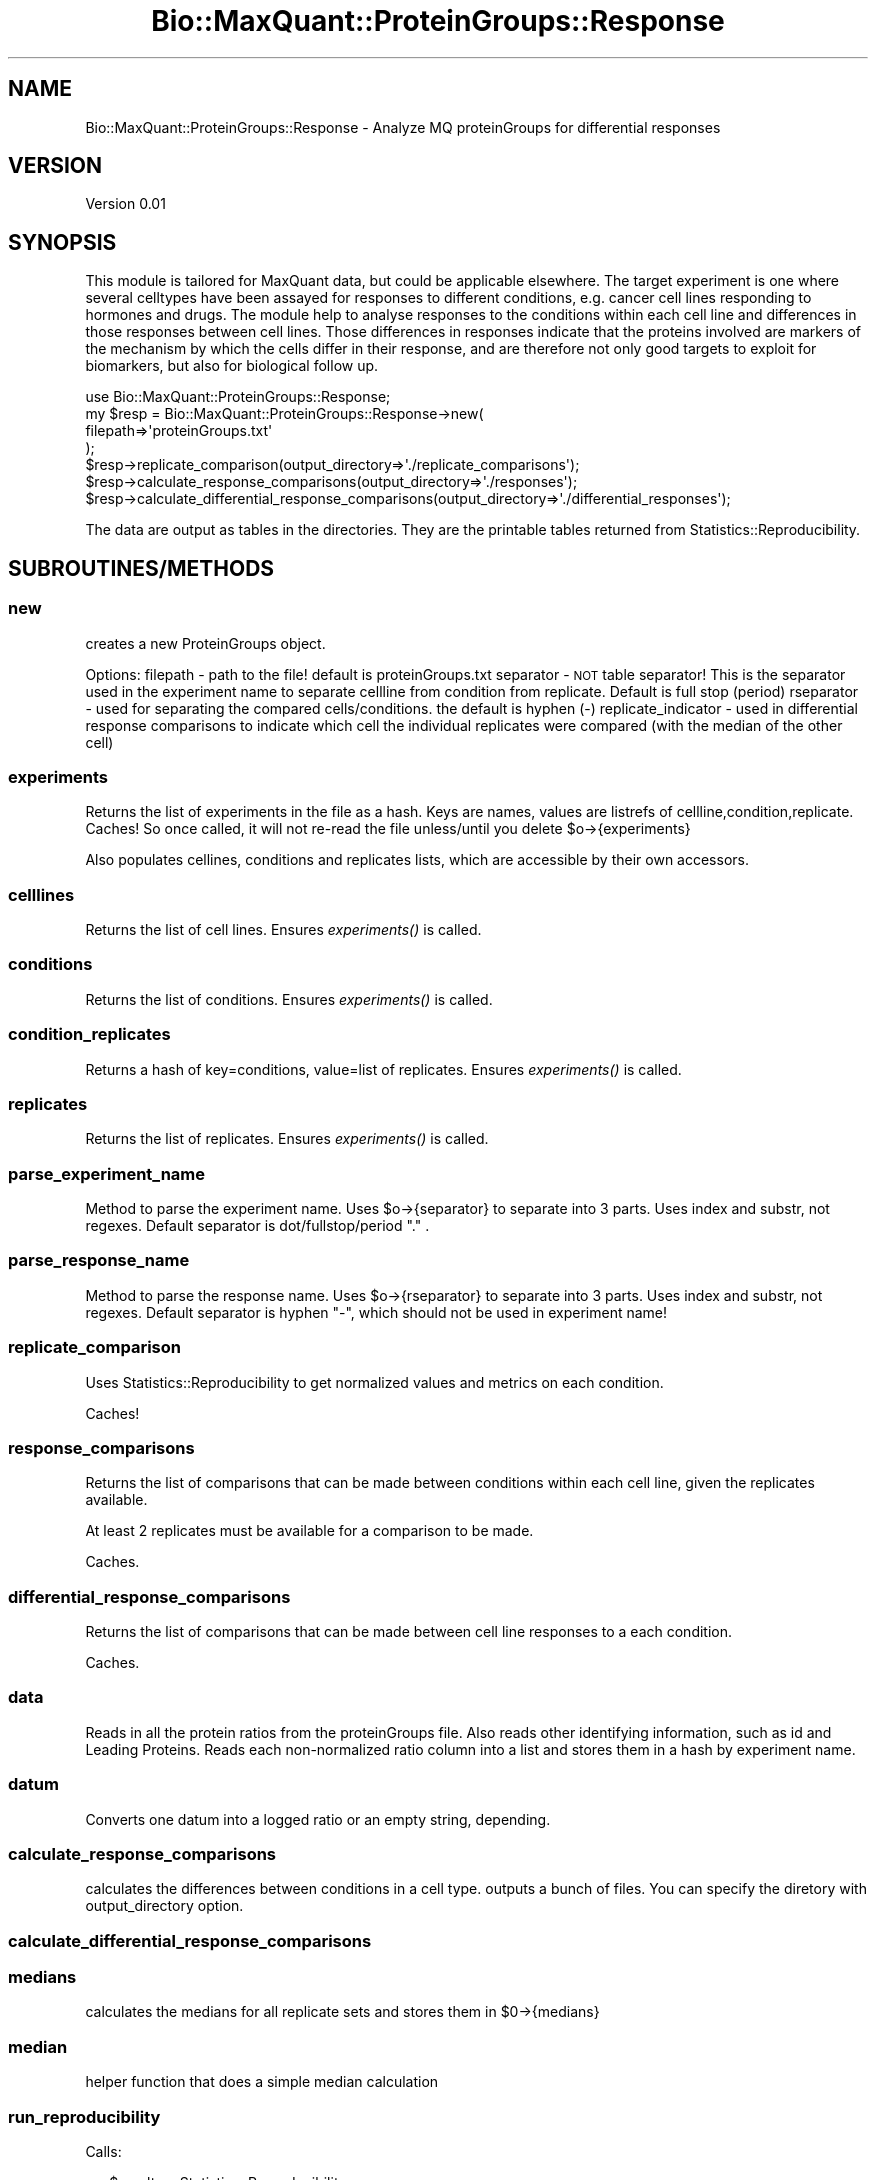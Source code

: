 .\" Automatically generated by Pod::Man 2.25 (Pod::Simple 3.20)
.\"
.\" Standard preamble:
.\" ========================================================================
.de Sp \" Vertical space (when we can't use .PP)
.if t .sp .5v
.if n .sp
..
.de Vb \" Begin verbatim text
.ft CW
.nf
.ne \\$1
..
.de Ve \" End verbatim text
.ft R
.fi
..
.\" Set up some character translations and predefined strings.  \*(-- will
.\" give an unbreakable dash, \*(PI will give pi, \*(L" will give a left
.\" double quote, and \*(R" will give a right double quote.  \*(C+ will
.\" give a nicer C++.  Capital omega is used to do unbreakable dashes and
.\" therefore won't be available.  \*(C` and \*(C' expand to `' in nroff,
.\" nothing in troff, for use with C<>.
.tr \(*W-
.ds C+ C\v'-.1v'\h'-1p'\s-2+\h'-1p'+\s0\v'.1v'\h'-1p'
.ie n \{\
.    ds -- \(*W-
.    ds PI pi
.    if (\n(.H=4u)&(1m=24u) .ds -- \(*W\h'-12u'\(*W\h'-12u'-\" diablo 10 pitch
.    if (\n(.H=4u)&(1m=20u) .ds -- \(*W\h'-12u'\(*W\h'-8u'-\"  diablo 12 pitch
.    ds L" ""
.    ds R" ""
.    ds C` ""
.    ds C' ""
'br\}
.el\{\
.    ds -- \|\(em\|
.    ds PI \(*p
.    ds L" ``
.    ds R" ''
'br\}
.\"
.\" Escape single quotes in literal strings from groff's Unicode transform.
.ie \n(.g .ds Aq \(aq
.el       .ds Aq '
.\"
.\" If the F register is turned on, we'll generate index entries on stderr for
.\" titles (.TH), headers (.SH), subsections (.SS), items (.Ip), and index
.\" entries marked with X<> in POD.  Of course, you'll have to process the
.\" output yourself in some meaningful fashion.
.ie \nF \{\
.    de IX
.    tm Index:\\$1\t\\n%\t"\\$2"
..
.    nr % 0
.    rr F
.\}
.el \{\
.    de IX
..
.\}
.\"
.\" Accent mark definitions (@(#)ms.acc 1.5 88/02/08 SMI; from UCB 4.2).
.\" Fear.  Run.  Save yourself.  No user-serviceable parts.
.    \" fudge factors for nroff and troff
.if n \{\
.    ds #H 0
.    ds #V .8m
.    ds #F .3m
.    ds #[ \f1
.    ds #] \fP
.\}
.if t \{\
.    ds #H ((1u-(\\\\n(.fu%2u))*.13m)
.    ds #V .6m
.    ds #F 0
.    ds #[ \&
.    ds #] \&
.\}
.    \" simple accents for nroff and troff
.if n \{\
.    ds ' \&
.    ds ` \&
.    ds ^ \&
.    ds , \&
.    ds ~ ~
.    ds /
.\}
.if t \{\
.    ds ' \\k:\h'-(\\n(.wu*8/10-\*(#H)'\'\h"|\\n:u"
.    ds ` \\k:\h'-(\\n(.wu*8/10-\*(#H)'\`\h'|\\n:u'
.    ds ^ \\k:\h'-(\\n(.wu*10/11-\*(#H)'^\h'|\\n:u'
.    ds , \\k:\h'-(\\n(.wu*8/10)',\h'|\\n:u'
.    ds ~ \\k:\h'-(\\n(.wu-\*(#H-.1m)'~\h'|\\n:u'
.    ds / \\k:\h'-(\\n(.wu*8/10-\*(#H)'\z\(sl\h'|\\n:u'
.\}
.    \" troff and (daisy-wheel) nroff accents
.ds : \\k:\h'-(\\n(.wu*8/10-\*(#H+.1m+\*(#F)'\v'-\*(#V'\z.\h'.2m+\*(#F'.\h'|\\n:u'\v'\*(#V'
.ds 8 \h'\*(#H'\(*b\h'-\*(#H'
.ds o \\k:\h'-(\\n(.wu+\w'\(de'u-\*(#H)/2u'\v'-.3n'\*(#[\z\(de\v'.3n'\h'|\\n:u'\*(#]
.ds d- \h'\*(#H'\(pd\h'-\w'~'u'\v'-.25m'\f2\(hy\fP\v'.25m'\h'-\*(#H'
.ds D- D\\k:\h'-\w'D'u'\v'-.11m'\z\(hy\v'.11m'\h'|\\n:u'
.ds th \*(#[\v'.3m'\s+1I\s-1\v'-.3m'\h'-(\w'I'u*2/3)'\s-1o\s+1\*(#]
.ds Th \*(#[\s+2I\s-2\h'-\w'I'u*3/5'\v'-.3m'o\v'.3m'\*(#]
.ds ae a\h'-(\w'a'u*4/10)'e
.ds Ae A\h'-(\w'A'u*4/10)'E
.    \" corrections for vroff
.if v .ds ~ \\k:\h'-(\\n(.wu*9/10-\*(#H)'\s-2\u~\d\s+2\h'|\\n:u'
.if v .ds ^ \\k:\h'-(\\n(.wu*10/11-\*(#H)'\v'-.4m'^\v'.4m'\h'|\\n:u'
.    \" for low resolution devices (crt and lpr)
.if \n(.H>23 .if \n(.V>19 \
\{\
.    ds : e
.    ds 8 ss
.    ds o a
.    ds d- d\h'-1'\(ga
.    ds D- D\h'-1'\(hy
.    ds th \o'bp'
.    ds Th \o'LP'
.    ds ae ae
.    ds Ae AE
.\}
.rm #[ #] #H #V #F C
.\" ========================================================================
.\"
.IX Title "Bio::MaxQuant::ProteinGroups::Response 3"
.TH Bio::MaxQuant::ProteinGroups::Response 3 "2014-03-04" "perl v5.16.2" "User Contributed Perl Documentation"
.\" For nroff, turn off justification.  Always turn off hyphenation; it makes
.\" way too many mistakes in technical documents.
.if n .ad l
.nh
.SH "NAME"
Bio::MaxQuant::ProteinGroups::Response \- Analyze MQ proteinGroups for differential responses
.SH "VERSION"
.IX Header "VERSION"
Version 0.01
.SH "SYNOPSIS"
.IX Header "SYNOPSIS"
This module is tailored for MaxQuant data, but could be applicable elsewhere.
The target experiment is one where several celltypes have been assayed for 
responses to different conditions, e.g. cancer cell lines responding to 
hormones and drugs.  The module help to analyse responses to the conditions
within each cell line and differences in those responses between cell lines.
Those differences in responses indicate that the proteins involved are markers
of the mechanism by which the cells differ in their response, and are therefore
not only good targets to exploit for biomarkers, but also for biological follow up.
.PP
.Vb 1
\&    use Bio::MaxQuant::ProteinGroups::Response;
\&
\&    my $resp = Bio::MaxQuant::ProteinGroups::Response\->new(
\&        filepath=>\*(AqproteinGroups.txt\*(Aq
\&    );
\&
\&    $resp\->replicate_comparison(output_directory=>\*(Aq./replicate_comparisons\*(Aq);
\&        $resp\->calculate_response_comparisons(output_directory=>\*(Aq./responses\*(Aq);
\&        $resp\->calculate_differential_response_comparisons(output_directory=>\*(Aq./differential_responses\*(Aq);
.Ve
.PP
The data are output as tables in the directories.  They are the printable tables
returned from Statistics::Reproducibility.
.SH "SUBROUTINES/METHODS"
.IX Header "SUBROUTINES/METHODS"
.SS "new"
.IX Subsection "new"
creates a new ProteinGroups object.
.PP
Options: 
filepath \- path to the file!  default is proteinGroups.txt
separator \- \s-1NOT\s0 table separator! This is the separator 
used in the experiment name to separate cellline from 
condition from replicate.  Default is full stop (period)
rseparator \- used for separating the compared cells/conditions.
the default is hyphen (\-)
replicate_indicator \- used in differential response comparisons
to indicate which cell the individual replicates were compared
(with the median of the other cell)
.SS "experiments"
.IX Subsection "experiments"
Returns the list of experiments in the file as a hash.
Keys are names, values are listrefs of cellline,condition,replicate.
Caches! So once called, it will not re-read the file
unless/until you delete \f(CW$o\fR\->{experiments}
.PP
Also populates cellines, conditions and replicates lists, which are
accessible by their own accessors.
.SS "celllines"
.IX Subsection "celllines"
Returns the list of cell lines.  Ensures \fIexperiments()\fR is called.
.SS "conditions"
.IX Subsection "conditions"
Returns the list of conditions.  Ensures \fIexperiments()\fR is called.
.SS "condition_replicates"
.IX Subsection "condition_replicates"
Returns a hash of key=conditions, value=list of replicates.
Ensures \fIexperiments()\fR is called.
.SS "replicates"
.IX Subsection "replicates"
Returns the list of replicates.  Ensures \fIexperiments()\fR is called.
.SS "parse_experiment_name"
.IX Subsection "parse_experiment_name"
Method  to parse the experiment name.
Uses \f(CW$o\fR\->{separator} to separate into 3 parts.  Uses index and
substr, not regexes.  Default separator is dot/fullstop/period \*(L".\*(R" .
.SS "parse_response_name"
.IX Subsection "parse_response_name"
Method  to parse the response name.
Uses \f(CW$o\fR\->{rseparator} to separate into 3 parts.  Uses index and
substr, not regexes.  Default separator is hyphen \*(L"\-\*(R", which
should not be used in experiment name!
.SS "replicate_comparison"
.IX Subsection "replicate_comparison"
Uses Statistics::Reproducibility to get normalized values and
metrics on each condition.
.PP
Caches!
.SS "response_comparisons"
.IX Subsection "response_comparisons"
Returns the list of comparisons that can be made between conditions
within each cell line, given the replicates available.
.PP
At least 2 replicates must be available for a comparison to be made.
.PP
Caches.
.SS "differential_response_comparisons"
.IX Subsection "differential_response_comparisons"
Returns the list of comparisons that can be made between cell line
responses to a each condition.
.PP
Caches.
.SS "data"
.IX Subsection "data"
Reads in all the protein ratios from the proteinGroups file.
Also reads other identifying information, such as id and Leading 
Proteins.  Reads each non-normalized ratio column into a list and
stores them in a hash by experiment name.
.SS "datum"
.IX Subsection "datum"
Converts one datum into a logged ratio or an empty string, depending.
.SS "calculate_response_comparisons"
.IX Subsection "calculate_response_comparisons"
calculates the differences between conditions in a cell type.
outputs a bunch of files.  You can specify the diretory with 
output_directory option.
.SS "calculate_differential_response_comparisons"
.IX Subsection "calculate_differential_response_comparisons"
.SS "medians"
.IX Subsection "medians"
calculates the medians for all replicate sets and stores them in 
\&\f(CW$0\fR\->{medians}
.SS "median"
.IX Subsection "median"
helper function that does a simple median calculation
.SS "run_reproducibility"
.IX Subsection "run_reproducibility"
Calls:
.PP
.Vb 5
\&        my $results = Statistics::Reproducibility
\&        \->new()
\&        \->data($data)
\&        \->run()
\&        \->printableTable($depth);
.Ve
.PP
for each comparison.
.PP
But first I need to calculate the comparisons... i.e.
take logs and subtract!
.SH "AUTHOR"
.IX Header "AUTHOR"
Jimi, \f(CW\*(C`<j at 0na.me>\*(C'\fR
.SH "BUGS"
.IX Header "BUGS"
Please report any bugs or feature requests to \f(CW\*(C`bug\-bio\-maxquant\-proteingroups\-response at rt.cpan.org\*(C'\fR, or through
the web interface at http://rt.cpan.org/NoAuth/ReportBug.html?Queue=Bio\-MaxQuant\-ProteinGroups\-Response <http://rt.cpan.org/NoAuth/ReportBug.html?Queue=Bio-MaxQuant-ProteinGroups-Response>.  I will be notified, and then you'll
automatically be notified of progress on your bug as I make changes.
.SH "SUPPORT"
.IX Header "SUPPORT"
You can find documentation for this module with the perldoc command.
.PP
.Vb 1
\&    perldoc Bio::MaxQuant::ProteinGroups::Response
.Ve
.PP
You can also look for information at:
.IP "\(bu" 4
\&\s-1RT:\s0 \s-1CPAN\s0's request tracker (report bugs here)
.Sp
http://rt.cpan.org/NoAuth/Bugs.html?Dist=Bio\-MaxQuant\-ProteinGroups\-Response <http://rt.cpan.org/NoAuth/Bugs.html?Dist=Bio-MaxQuant-ProteinGroups-Response>
.IP "\(bu" 4
AnnoCPAN: Annotated \s-1CPAN\s0 documentation
.Sp
http://annocpan.org/dist/Bio\-MaxQuant\-ProteinGroups\-Response <http://annocpan.org/dist/Bio-MaxQuant-ProteinGroups-Response>
.IP "\(bu" 4
\&\s-1CPAN\s0 Ratings
.Sp
http://cpanratings.perl.org/d/Bio\-MaxQuant\-ProteinGroups\-Response <http://cpanratings.perl.org/d/Bio-MaxQuant-ProteinGroups-Response>
.IP "\(bu" 4
Search \s-1CPAN\s0
.Sp
http://search.cpan.org/dist/Bio\-MaxQuant\-ProteinGroups\-Response/ <http://search.cpan.org/dist/Bio-MaxQuant-ProteinGroups-Response/>
.SH "ACKNOWLEDGEMENTS"
.IX Header "ACKNOWLEDGEMENTS"
.SH "LICENSE AND COPYRIGHT"
.IX Header "LICENSE AND COPYRIGHT"
Copyright 2014 Jimi.
.PP
This program is free software; you can redistribute it and/or modify it
under the terms of the the Artistic License (2.0). You may obtain a
copy of the full license at:
.PP
<http://www.perlfoundation.org/artistic_license_2_0>
.PP
Any use, modification, and distribution of the Standard or Modified
Versions is governed by this Artistic License. By using, modifying or
distributing the Package, you accept this license. Do not use, modify,
or distribute the Package, if you do not accept this license.
.PP
If your Modified Version has been derived from a Modified Version made
by someone other than you, you are nevertheless required to ensure that
your Modified Version complies with the requirements of this license.
.PP
This license does not grant you the right to use any trademark, service
mark, tradename, or logo of the Copyright Holder.
.PP
This license includes the non-exclusive, worldwide, free-of-charge
patent license to make, have made, use, offer to sell, sell, import and
otherwise transfer the Package with respect to any patent claims
licensable by the Copyright Holder that are necessarily infringed by the
Package. If you institute patent litigation (including a cross-claim or
counterclaim) against any party alleging that the Package constitutes
direct or contributory patent infringement, then this Artistic License
to you shall terminate on the date that such litigation is filed.
.PP
Disclaimer of Warranty: \s-1THE\s0 \s-1PACKAGE\s0 \s-1IS\s0 \s-1PROVIDED\s0 \s-1BY\s0 \s-1THE\s0 \s-1COPYRIGHT\s0 \s-1HOLDER\s0
\&\s-1AND\s0 \s-1CONTRIBUTORS\s0 "\s-1AS\s0 \s-1IS\s0' \s-1AND\s0 \s-1WITHOUT\s0 \s-1ANY\s0 \s-1EXPRESS\s0 \s-1OR\s0 \s-1IMPLIED\s0 \s-1WARRANTIES\s0.
\&\s-1THE\s0 \s-1IMPLIED\s0 \s-1WARRANTIES\s0 \s-1OF\s0 \s-1MERCHANTABILITY\s0, \s-1FITNESS\s0 \s-1FOR\s0 A \s-1PARTICULAR\s0
\&\s-1PURPOSE\s0, \s-1OR\s0 NON-INFRINGEMENT \s-1ARE\s0 \s-1DISCLAIMED\s0 \s-1TO\s0 \s-1THE\s0 \s-1EXTENT\s0 \s-1PERMITTED\s0 \s-1BY\s0
\&\s-1YOUR\s0 \s-1LOCAL\s0 \s-1LAW\s0. \s-1UNLESS\s0 \s-1REQUIRED\s0 \s-1BY\s0 \s-1LAW\s0, \s-1NO\s0 \s-1COPYRIGHT\s0 \s-1HOLDER\s0 \s-1OR\s0
\&\s-1CONTRIBUTOR\s0 \s-1WILL\s0 \s-1BE\s0 \s-1LIABLE\s0 \s-1FOR\s0 \s-1ANY\s0 \s-1DIRECT\s0, \s-1INDIRECT\s0, \s-1INCIDENTAL\s0, \s-1OR\s0
\&\s-1CONSEQUENTIAL\s0 \s-1DAMAGES\s0 \s-1ARISING\s0 \s-1IN\s0 \s-1ANY\s0 \s-1WAY\s0 \s-1OUT\s0 \s-1OF\s0 \s-1THE\s0 \s-1USE\s0 \s-1OF\s0 \s-1THE\s0 \s-1PACKAGE\s0,
\&\s-1EVEN\s0 \s-1IF\s0 \s-1ADVISED\s0 \s-1OF\s0 \s-1THE\s0 \s-1POSSIBILITY\s0 \s-1OF\s0 \s-1SUCH\s0 \s-1DAMAGE\s0.
